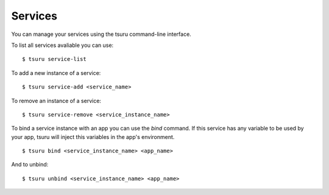 ++++++++
Services
++++++++

You can manage your services using the tsuru command-line interface.

To list all services avaliable you can use:

.. highlight:: bash

::

    $ tsuru service-list

To add a new instance of a service:

.. highlight:: bash

::

    $ tsuru service-add <service_name>

To remove an instance of a service:

.. highlight:: bash

::

    $ tsuru service-remove <service_instance_name>

To bind a service instance with an app you can use the `bind` command.
If this service has any variable to be used by your app, tsuru will inject this variables in the app's environment.

.. highlight:: bash

::

    $ tsuru bind <service_instance_name> <app_name>

And to unbind:

.. highlight:: bash

::

    $ tsuru unbind <service_instance_name> <app_name>
